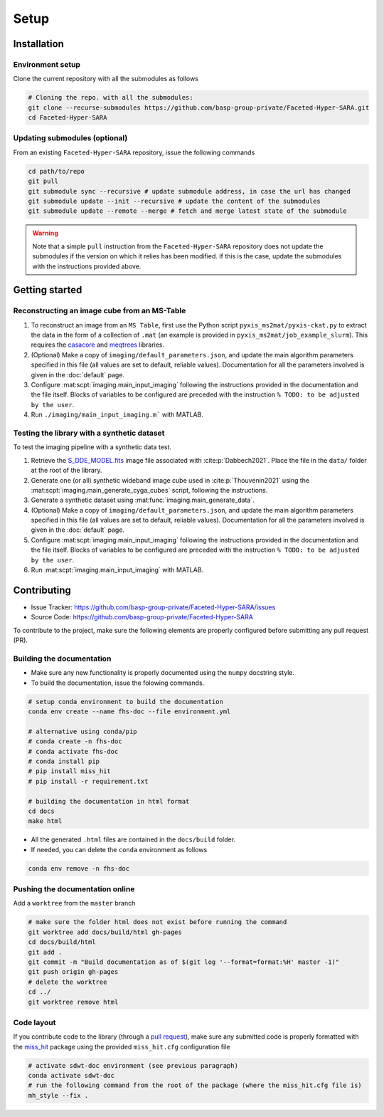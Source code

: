 Setup
=====

Installation
------------

Environment setup
^^^^^^^^^^^^^^^^^

Clone the current repository with all the submodules as follows

.. code-block:: bash

   # Cloning the repo. with all the submodules:
   git clone --recurse-submodules https://github.com/basp-group-private/Faceted-Hyper-SARA.git
   cd Faceted-Hyper-SARA


Updating submodules (optional)
^^^^^^^^^^^^^^^^^^^^^^^^^^^^^^

From an existing ``Faceted-Hyper-SARA`` repository, issue the following commands

.. code-block:: bash

   cd path/to/repo
   git pull
   git submodule sync --recursive # update submodule address, in case the url has changed
   git submodule update --init --recursive # update the content of the submodules
   git submodule update --remote --merge # fetch and merge latest state of the submodule

.. warning::

   Note that a simple ``pull`` instruction from the ``Faceted-Hyper-SARA`` repository does not update the submodules if the version on which it relies has been modified. If this is the case, update the submodules with the instructions provided above.



Getting started
---------------


Reconstructing an image cube from an MS-Table
^^^^^^^^^^^^^^^^^^^^^^^^^^^^^^^^^^^^^^^^^^^^^

1. To reconstruct an image from an ``MS Table``, first use the Python script 
   ``pyxis_ms2mat/pyxis-ckat.py`` to extract the data in the form of a 
   collection of ``.mat`` (an example is provided in
   ``pyxis_ms2mat/job_example_slurm``). This requires the `casacore <https://github.com/casacore/casacore>`_ and `meqtrees <https://github.com/ratt-ru/meqtrees/wiki/Installation>`_ libraries.

2. (Optional) Make a copy of ``imaging/default_parameters.json``, and 
   update the main algorithm parameters specified in this file (all values are 
   set to default, reliable values). Documentation for all the parameters involved is given in the :doc:`default` page.

3. Configure :mat:scpt:`imaging.main_input_imaging` following the instructions
   provided in the documentation and the file itself. Blocks of variables to be configured are preceded with the instruction ``% TODO: to be adjusted by the user``.

4. Run ``./imaging/main_input_imaging.m``` with MATLAB.


Testing the library with a synthetic dataset
^^^^^^^^^^^^^^^^^^^^^^^^^^^^^^^^^^^^^^^^^^^^

To test the imaging pipeline with a synthetic data test.

1. Retrieve the 
   `S_DDE_MODEL.fits <https://researchportal.hw.ac.uk/files/43645966/S_DDE_MODEL.fits>`_ image file associated with :cite:p:`Dabbech2021`.
   Place the file in the ``data/`` folder at the root of the library.

2. Generate one (or all) synthetic wideband image cube used in
   :cite:p:`Thouvenin2021` using the
   :mat:scpt:`imaging.main_generate_cyga_cubes` script, following the
   instructions.

3. Generate a synthetic dataset using 
   :mat:func:`imaging.main_generate_data`.

4. (Optional) Make a copy of ``imaging/default_parameters.json``, and 
   update the main algorithm parameters specified in this file (all values are 
   set to default, reliable values). Documentation for all the parameters involved is given in the :doc:`default` page.

5. Configure :mat:scpt:`imaging.main_input_imaging` following the instructions
   provided in the documentation and the file itself. Blocks of variables to be configured are preceded with the instruction ``% TODO: to be adjusted by the user``.

6. Run :mat:scpt:`imaging.main_input_imaging` with MATLAB.


Contributing
------------

- Issue Tracker: `https://github.com/basp-group-private/Faceted-Hyper-SARA/issues <https://github.com/basp-group-private/Faceted-Hyper-SARA/issues>`_
- Source Code: `https://github.com/basp-group-private/Faceted-Hyper-SARA <https://github.com/basp-group-private/Faceted-Hyper-SARA>`_

To contribute to the project, make sure the following elements are properly
configured before submitting any pull request (PR).


Building the documentation
^^^^^^^^^^^^^^^^^^^^^^^^^^

- Make sure any new functionality is properly documented using the ``numpy``
  docstring style.
- To build the documentation, issue the folowing commands.

.. code-block:: bash

   # setup conda environment to build the documentation
   conda env create --name fhs-doc --file environment.yml 

   # alternative using conda/pip
   # conda create -n fhs-doc
   # conda activate fhs-doc
   # conda install pip
   # pip install miss_hit
   # pip install -r requirement.txt

   # building the documentation in html format
   cd docs
   make html

- All the generated ``.html`` files are contained in the ``docs/build`` folder.
- If needed, you can delete the ``conda`` environment as follows

.. code-block:: bash
   
   conda env remove -n fhs-doc


Pushing the documentation online
^^^^^^^^^^^^^^^^^^^^^^^^^^^^^^^^

Add a ``worktree`` from the ``master`` branch

.. code-block:: bash

   # make sure the folder html does not exist before running the command
   git worktree add docs/build/html gh-pages
   cd docs/build/html
   git add .
   git commit -m "Build documentation as of $(git log '--format=format:%H' master -1)"
   git push origin gh-pages
   # delete the worktree
   cd ../
   git worktree remove html


Code layout
^^^^^^^^^^^

If you contribute code to the library (through a `pull request <https://docs.github.com/en/pull-requests/collaborating-with-pull-requests/proposing-changes-to-your-work-with-pull-requests/about-pull-requests>`_), make sure any submitted code is properly formatted with the `miss_hit <https://pypi.org/project/miss-hit/>`_ package using the provided ``miss_hit.cfg`` configuration file

.. code-block:: bash

   # activate sdwt-doc environment (see previous paragraph)
   conda activate sdwt-doc
   # run the following command from the root of the package (where the miss_hit.cfg file is)
   mh_style --fix .
